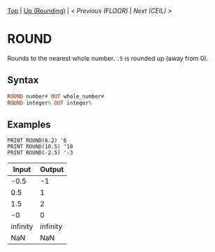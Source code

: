 #+TEMPLATE_VERSION: 1.12
#+OPTIONS: f:t

# PLATFORM INFO TEMPLATES
#+BEGIN_COMMENT
#+BEGIN_SRC diff
-⚠️ This feature is only available on 3DS
#+END_SRC
#+BEGIN_COMMENT # did I mention that org-ruby is broken
#+BEGIN_SRC diff
-⚠️ This feature is only available on Wii U
#+END_SRC
#+BEGIN_COMMENT
#+BEGIN_SRC diff
-⚠️ This feature is only available on Pasocom Mini
#+END_SRC
#+BEGIN_COMMENT
#+BEGIN_SRC diff
-⚠️ This feature is only available on *Starter
#+END_SRC
#+BEGIN_COMMENT
#+BEGIN_SRC diff
-⚠️ This feature is only available on Switch
#+END_SRC
#+END_COMMENT

# modify these to display the category name and link to the previous and next pages.
# REMEMBER TO COPY IT TO THE FOOTER AS WELL
[[/][Top]] | [[./][Up (Rounding)]] | [[FLOOR.org][< Previous (FLOOR)]] | [[CEIL.org][Next (CEIL) >]]

* ROUND
Rounds to the nearest whole number. =.5= is rounded up (away from 0).

** Syntax
# use haskell as language for syntax examples as a gross workaround for github being the worst
#+BEGIN_SRC haskell
ROUND number# OUT whole_number#
ROUND integer% OUT integer%
#+END_SRC

# if alternate syntax is needed, list it in the same way. Use OUT for one-return forms

** Examples
#+BEGIN_SRC smilebasic
PRINT ROUND(6.2) '6
PRINT ROUND(10.5) '10
PRINT ROUND(-2.5) '-3
#+END_SRC

| Input | Output |
|-|
| -0.5 | -1 |
| 0.5 | 1 |
| 1.5 | 2 |
| -0 | 0 |
| infinity | infinity |
| NaN | NaN |
